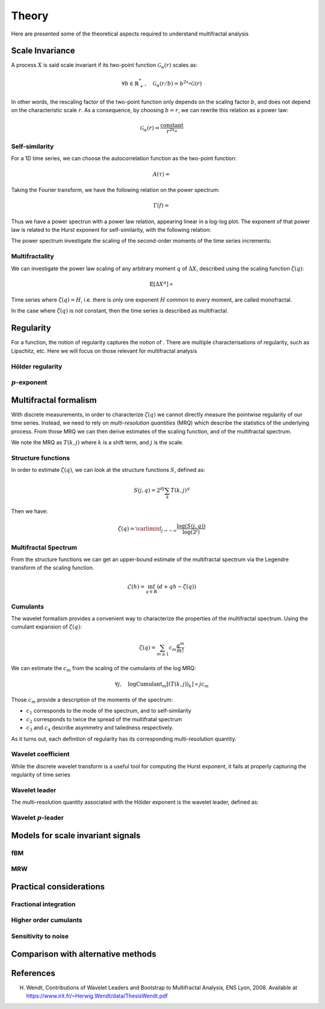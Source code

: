 ======
Theory
======

Here are presented some of the theoretical aspects required to understand multifractal analysis

Scale Invariance
----------------

A process :math:`X` is said scale invariant if its two-point function :math:`\mathcal{G}_{\alpha}(r)` scales as:

.. math:: \forall b \in \mathbb{R}_+^*, \quad \mathcal{G}_{\alpha}(r/b) = b^{2x_{\alpha}}\mathcal{G}(r)

In other words, the rescaling factor of the two-point function only depends on the scaling factor :math:`b`, and does not depend on the characteristic scale :math:`r`. As a consequence, by choosing :math:`b=r`, we can rewrite this relation as a power law:

.. math:: \mathcal{G}_{\alpha}(r) = \frac{\mathrm{constant}}{r^{2x_{\alpha}}}

Self-similarity
```````````````

For a 1D time series, we can choose the autocorrelation function as the two-point function:

.. math:: A(\tau) =  

Taking the Fourier transform, we have the following relation on the power spectrum:

.. math:: \Gamma(f) = 

Thus we have a power spectrun with a power law relation, appearing linear in a log-log plot. The exponent of that power law is related to the Hurst exponent for self-similarity, with the following relation:

The power spectrum investigate the scaling of the second-order moments of the time series increments:

Multifractality
```````````````

We can investigate the power law scaling of any arbitrary moment :math:`q` of :math:`\Delta X`, described using the scaling function :math:`\zeta(q)`:

.. math:: \mathbb{E}\left[ \Delta X ^q \right] \propto 

Time series where :math:`\zeta(q)=H`, i.e. there is only one exponent :math:`H` common to every moment, are called monofractal.

In the case where :math:`\zeta(q)` is not constant, then the time series is described as multifractal.

Regularity
----------

For a function, the notion of regularity captures the notion of .
There are multiple characterisations of regularity, such as Lipschitz, etc. Here we will focus on those relevant for multifractal analysis

Hölder regularity
`````````````````


:math:`p`-exponent
``````````````````


Multifractal formalism
----------------------

With discrete measurements, in order to characterize :math:`\zeta(q)` we cannot directly measure the pointwise regularity of our time series.
Instead, we need to rely on *multi-resolution quantities* (MRQ) which describe the statistics of the underlying process. From those MRQ we can then derive estimates of the scaling function, and of the multifractal spectrum.

We note the MRQ as :math:`T(k, j)` where :math:`k` is a shift term, and :math:`j` is the scale.

Structure functions
```````````````````

In order to estimate :math:`\zeta(q)`, we can look at the structure functions :math:`S`, defined as:

.. math:: S(j, q) = 2^{dj} \sum_k T(k, j)^q

Then we have:

.. math:: \zeta(q) = \varliminf_{j \to -\infty} \frac{\log \left( S(j, q) \right)}{\log(2^j)}

Multifractal Spectrum
`````````````````````

From the structure functions we can get an upper-bound estimate of the multifractal spectrum via the Legendre transform of the scaling function.

.. math:: \mathcal{L}(h) = \inf_{q\in \mathbb{R}} \left(d + qh - \zeta(q) \right)

Cumulants
`````````

The wavelet formalism provides a convenient way to characterize the properties of the multifractal spectrum.
Using the cumulant expansion of :math:`\zeta(q)`:

.. math:: \zeta(q) = \sum_{m\geq 1} c_m \frac{q^m}{m!}

We can estimate the :math:`c_m` from the scaling of the cumulants of the log MRQ:

.. math:: \forall j, \quad \log \operatorname{Cumulant}_m \left[\left( T(k, j)\right)_k \right] \propto j c_m

Those :math:`c_m` provide a description of the moments of the spectrum:

- :math:`c_1` corresponds to the mode of the spectrum, and to self-similarity
- :math:`c_2` corresponds to twice the spread of the multifratal spectrum
- :math:`c_3` and :math:`c_4` describe asymmetry and tailedness respectively.

As it turns out, each definition of regularity has its corresponding multi-resolution quantity.

Wavelet coefficient
```````````````````

While the discrete wavelet transform is a useful tool for computing the Hurst exponent, it fails at properly capturing the regularity of time series

Wavelet leader
``````````````

The multi-resolution quantity associated with the Hölder exponent is the wavelet leader, defined as:

.. math::

Wavelet :math:`p`-leader
````````````````````````

Models for scale invariant signals
----------------------------------

fBM
```

MRW
```

Practical considerations
------------------------

Fractional integration
``````````````````````

Higher order cumulants
``````````````````````

Sensitivity to noise
````````````````````

Comparison with alternative methods
-----------------------------------

References
----------

H. Wendt, Contributions of Wavelet Leaders and Bootstrap to Multifractal Analysis, ENS Lyon, 2008. Available at https://www.irit.fr/~Herwig.Wendt/data/ThesisWendt.pdf

